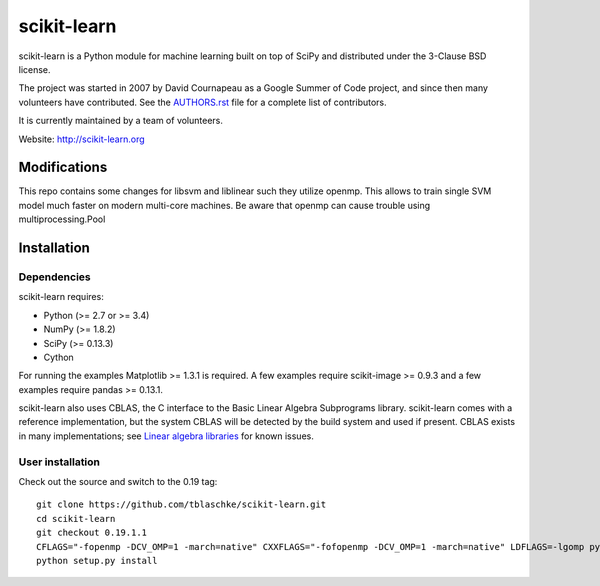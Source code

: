.. -*- mode: rst -*-

scikit-learn
============

scikit-learn is a Python module for machine learning built on top of
SciPy and distributed under the 3-Clause BSD license.

The project was started in 2007 by David Cournapeau as a Google Summer
of Code project, and since then many volunteers have contributed. See
the `AUTHORS.rst <AUTHORS.rst>`_ file for a complete list of contributors.

It is currently maintained by a team of volunteers.

Website: http://scikit-learn.org


Modifications
-------------

This repo contains some changes for libsvm and liblinear such they utilize openmp. This allows to train single SVM model
much faster on modern multi-core machines. Be aware that openmp can cause trouble using multiprocessing.Pool

Installation
------------

Dependencies
~~~~~~~~~~~~

scikit-learn requires:

- Python (>= 2.7 or >= 3.4)
- NumPy (>= 1.8.2)
- SciPy (>= 0.13.3)
- Cython

For running the examples Matplotlib >= 1.3.1 is required. A few examples
require scikit-image >= 0.9.3 and a few examples require pandas >= 0.13.1.

scikit-learn also uses CBLAS, the C interface to the Basic Linear Algebra
Subprograms library. scikit-learn comes with a reference implementation, but
the system CBLAS will be detected by the build system and used if present.
CBLAS exists in many implementations; see `Linear algebra libraries
<http://scikit-learn.org/stable/modules/computational_performance.html#linear-algebra-libraries>`_
for known issues.

User installation
~~~~~~~~~~~~~~~~~

Check out the source and switch to the 0.19 tag::

    git clone https://github.com/tblaschke/scikit-learn.git
    cd scikit-learn
    git checkout 0.19.1.1
    CFLAGS="-fopenmp -DCV_OMP=1 -march=native" CXXFLAGS="-fofopenmp -DCV_OMP=1 -march=native" LDFLAGS=-lgomp python setup.py build
    python setup.py install
